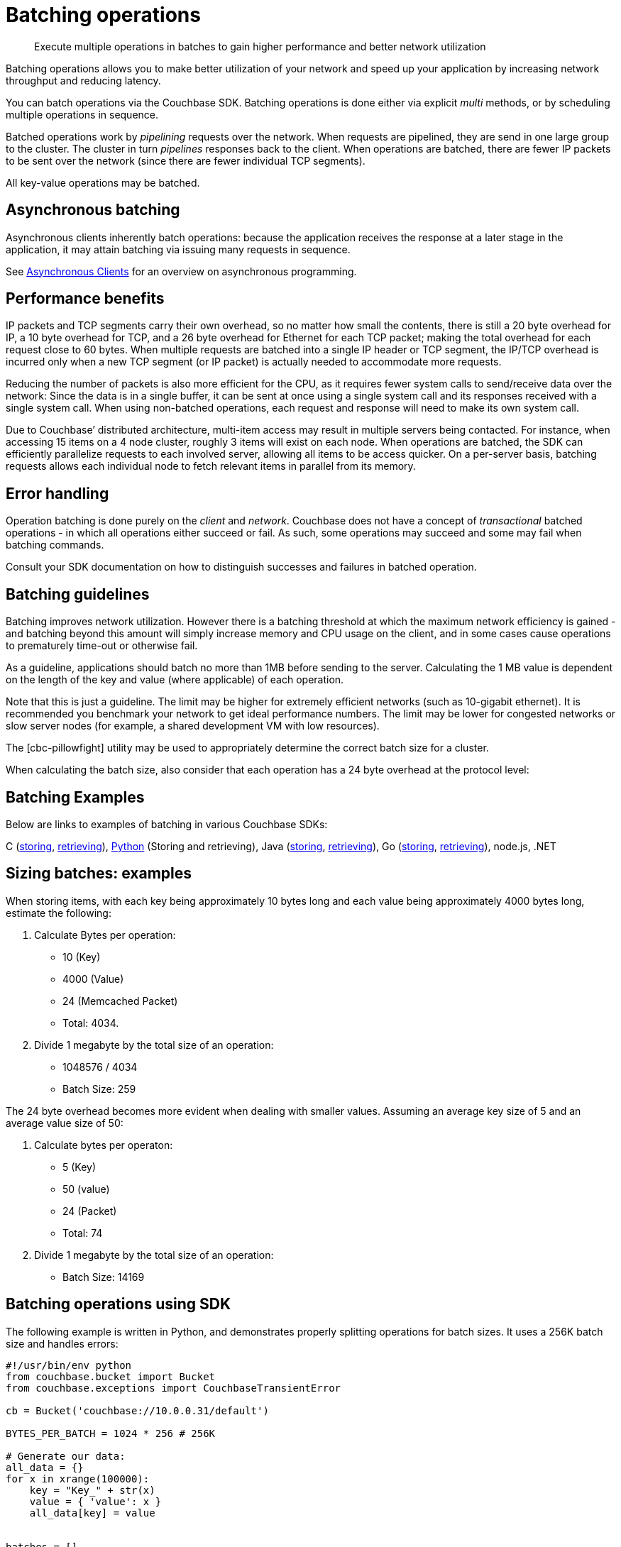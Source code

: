 [#concept_qfq_5jg_1t]
= Batching operations

[abstract]
Execute multiple operations in batches to gain higher performance and better network utilization

Batching operations allows you to make better utilization of your network and speed up your application by increasing network throughput and reducing latency.

You can batch operations via the Couchbase SDK.
Batching operations is done either via explicit _multi_ methods, or by scheduling multiple operations in sequence.

Batched operations work by _pipelining_ requests over the network.
When requests are pipelined, they are send in one large group to the cluster.
The cluster in turn _pipelines_ responses back to the client.
When operations are batched, there are fewer IP packets to be sent over the network (since there are fewer individual TCP segments).

All key-value operations may be batched.

== Asynchronous batching

Asynchronous clients inherently batch operations: because the application receives the response at a later stage in the application, it may attain batching via issuing many requests in sequence.

See xref:async-clients.adoc#concept_lln_jlg_1t[Asynchronous Clients] for an overview on asynchronous programming.

== Performance benefits

IP packets and TCP segments carry their own overhead, so no matter how small the contents, there is still a 20 byte overhead for IP, a 10 byte overhead for TCP, and a 26 byte overhead for Ethernet for each TCP packet; making the total overhead for each request close to 60 bytes.
When multiple requests are batched into a single IP header or TCP segment, the IP/TCP overhead is incurred only when a new TCP segment (or IP packet) is actually needed to accommodate more requests.

Reducing the number of packets is also more efficient for the CPU, as it requires fewer system calls to send/receive data over the network: Since the data is in a single buffer, it can be sent at once using a single system call and its responses received with a single system call.
When using non-batched operations, each request and response will need to make its own system call.

Due to Couchbase’ distributed architecture, multi-item access may result in multiple servers being contacted.
For instance, when accessing 15 items on a 4 node cluster, roughly 3 items will exist on each node.
When operations are batched, the SDK can efficiently parallelize requests to each involved server, allowing all items to be access quicker.
On a per-server basis, batching requests allows each individual node to fetch relevant items in parallel from its memory.

== Error handling

Operation batching is done purely on the _client_ and _network_.
Couchbase does not have a concept of _transactional_ batched operations - in which all operations either succeed or fail.
As such, some operations may succeed and some may fail when batching commands.

Consult your SDK documentation on how to distinguish successes and failures in batched operation.

== Batching guidelines

Batching improves network utilization.
However there is a batching threshold at which the maximum network efficiency is gained - and batching beyond this amount will simply increase memory and CPU usage on the client, and in some cases cause operations to prematurely time-out or otherwise fail.

As a guideline, applications should batch no more than 1MB before sending to the server.
Calculating the 1 MB value is dependent on the length of the key and value (where applicable) of each operation.

Note that this is just a guideline.
The limit may be higher for extremely efficient networks (such as 10-gigabit ethernet).
It is recommended you benchmark your network to get ideal performance numbers.
The limit may be lower for congested networks or slow server nodes (for example, a shared development VM with low resources).

The [cbc-pillowfight] utility may be used to appropriately determine the correct batch size for a cluster.

When calculating the batch size, also consider that each operation has a 24 byte overhead at the protocol level:

== Batching Examples

Below are links to examples of batching in various Couchbase SDKs:

C (https://github.com/couchbaselabs/devguide-examples/blob/master/c/bulk-store.cc[storing], https://github.com/couchbaselabs/devguide-examples/blob/master/c/bulk-get.cc[retrieving]), https://github.com/couchbaselabs/devguide-examples/blob/master/python/bulk-operations.py[Python] (Storing and retrieving), Java (https://github.com/couchbaselabs/devguide-examples/blob/master/java/src/main/java/com/couchbase/devguide/BulkInsert.java[storing], https://github.com/couchbaselabs/devguide-examples/blob/master/java/src/main/java/com/couchbase/devguide/BulkGet.java[retrieving]), Go (https://github.com/couchbaselabs/devguide-examples/blob/master/go/bulk-insert.go[storing], https://github.com/couchbaselabs/devguide-examples/blob/master/go/bulk-get.go[retrieving]), node.js, .NET

== Sizing batches: examples

When storing items, with each key being approximately 10 bytes long and each value being approximately 4000 bytes long, estimate the following:

[#ol_evf_mkg_1t]
. Calculate Bytes per operation:
[#ul_pd1_nkg_1t]
 ** 10 (Key)
 ** 4000 (Value)
 ** 24 (Memcached Packet)
 ** Total: 4034.
. Divide 1 megabyte by the total size of an operation:
[#ul_bpm_pkg_1t]
 ** 1048576 / 4034
 ** Batch Size: 259

The 24 byte overhead becomes more evident when dealing with smaller values.
Assuming an average key size of 5 and an average value size of 50:

. Calculate bytes per operaton:
 ** 5 (Key)
 ** 50 (value)
 ** 24 (Packet)
 ** Total: 74
. Divide 1 megabyte by the total size of an operation:
 ** Batch Size: 14169

== Batching operations using SDK

The following example is written in Python, and demonstrates properly splitting operations for batch sizes.
It uses a 256K batch size and handles errors:

----
#!/usr/bin/env python
from couchbase.bucket import Bucket
from couchbase.exceptions import CouchbaseTransientError

cb = Bucket('couchbase://10.0.0.31/default')

BYTES_PER_BATCH = 1024 * 256 # 256K

# Generate our data:
all_data = {}
for x in xrange(100000):
    key = "Key_" + str(x)
    value = { 'value': x }
    all_data[key] = value


batches = []
cur_batch = {}
cur_size = 0
batches.append(cur_batch)

for key, value in all_data.items():
    cur_batch[key] = value
    cur_size += len(key) + len(value) + 24
    if cur_size > BYTES_PER_BATCH:
        cur_batch = {}
        batches.append(cur_batch)
        cur_size = 0

print "Have {} batches".format(len(batches))
num_completed = 0
while batches:
    batch = batches[-1]
    try:
        cb.upsert_multi(batch)
        num_completed += len(batch)
        batches.pop()
    except CouchbaseTransientError as e:
        print e
        ok, fail = e.split_results()
        new_batch = {}
        for key in fail:
            new_batch[key] = all_data[key]
        batches.pop()
        batches.append(new_batch)
        num_completed += len(ok)
        print "Retrying {}/{} items".format(len(new_batch), len(ok))

    print "Completed {}/{} items".format(num_completed, len(all_data))
----
